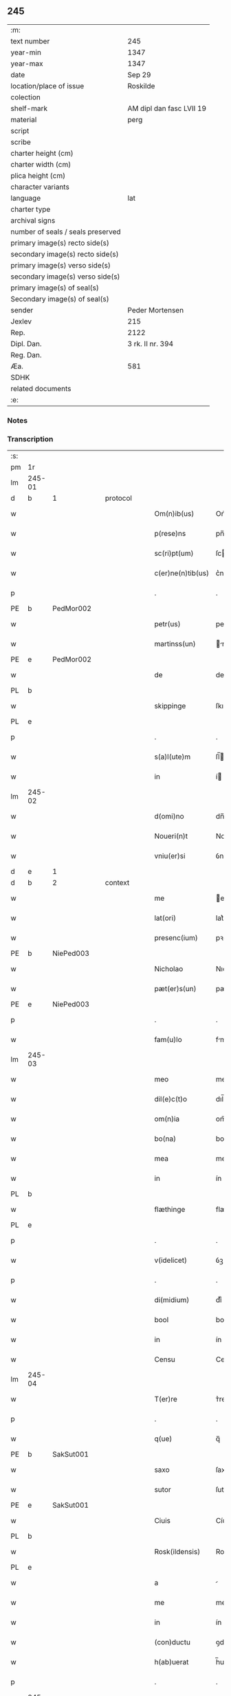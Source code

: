 ** 245

| :m:                               |                          |
| text number                       | 245                      |
| year-min                          | 1347                     |
| year-max                          | 1347                     |
| date                              | Sep 29                   |
| location/place of issue           | Roskilde                 |
| colection                         |                          |
| shelf-mark                        | AM dipl dan fasc LVII 19 |
| material                          | perg                     |
| script                            |                          |
| scribe                            |                          |
| charter height (cm)               |                          |
| charter width (cm)                |                          |
| plica height (cm)                 |                          |
| character variants                |                          |
| language                          | lat                      |
| charter type                      |                          |
| archival signs                    |                          |
| number of seals / seals preserved |                          |
| primary image(s) recto side(s)    |                          |
| secondary image(s) recto side(s)  |                          |
| primary image(s) verso side(s)    |                          |
| secondary image(s) verso side(s)  |                          |
| primary image(s) of seal(s)       |                          |
| Secondary image(s) of seal(s)     |                          |
| sender                            | Peder Mortensen          |
| Jexlev                            | 215                      |
| Rep.                              | 2122                     |
| Dipl. Dan.                        | 3 rk. II nr. 394         |
| Reg. Dan.                         |                          |
| Æa.                               | 581                      |
| SDHK                              |                          |
| related documents                 |                          |
| :e:                               |                          |

*** Notes


*** Transcription
| :s: |        |   |   |   |   |                   |            |   |   |   |   |     |   |   |   |        |          |          |  |    |    |    |    |
| pm  | 1r     |   |   |   |   |                   |            |   |   |   |   |     |   |   |   |        |          |          |  |    |    |    |    |
| lm  | 245-01 |   |   |   |   |                   |            |   |   |   |   |     |   |   |   |        |          |          |  |    |    |    |    |
| d  | b      | 1  |   | protocol  |   |                   |            |   |   |   |   |     |   |   |   |        |          |          |  |    |    |    |    |
| w   |        |   |   |   |   | Om(n)ib(us)       | Om̅ıbꝫ      |   |   |   |   | lat |   |   |   | 245-01 | 1:protocol |          |  |    |    |    |    |
| w   |        |   |   |   |   | p(rese)ns         | pn̅        |   |   |   |   | lat |   |   |   | 245-01 | 1:protocol |          |  |    |    |    |    |
| w   |        |   |   |   |   | sc(ri)pt(um)      | ſcptͫ      |   |   |   |   | lat |   |   |   | 245-01 | 1:protocol |          |  |    |    |    |    |
| w   |        |   |   |   |   | c(er)ne(n)tib(us) | c͛ne̅tıbꝫ    |   |   |   |   | lat |   |   |   | 245-01 | 1:protocol |          |  |    |    |    |    |
| p   |        |   |   |   |   | .                 | .          |   |   |   |   | lat |   |   |   | 245-01 | 1:protocol |          |  |    |    |    |    |
| PE  | b      | PedMor002  |   |   |   |                   |            |   |   |   |   |     |   |   |   |        |          |          |  |    |    |    |    |
| w   |        |   |   |   |   | petr(us)          | petrꝰ      |   |   |   |   | lat |   |   |   | 245-01 | 1:protocol |          |  |985|    |    |    |
| w   |        |   |   |   |   | martinss(un)      | rtínſ   |   |   |   |   | lat |   |   |   | 245-01 | 1:protocol |          |  |985|    |    |    |
| PE  | e      | PedMor002  |   |   |   |                   |            |   |   |   |   |     |   |   |   |        |          |          |  |    |    |    |    |
| w   |        |   |   |   |   | de                | de         |   |   |   |   | lat |   |   |   | 245-01 | 1:protocol |          |  |    |    |    |    |
| PL  | b      |   |   |   |   |                   |            |   |   |   |   |     |   |   |   |        |          |          |  |    |    |    |    |
| w   |        |   |   |   |   | skippinge         | ſkıínge   |   |   |   |   | lat |   |   |   | 245-01 | 1:protocol |          |  |    |    |1065|    |
| PL  | e      |   |   |   |   |                   |            |   |   |   |   |     |   |   |   |        |          |          |  |    |    |    |    |
| p   |        |   |   |   |   | .                 | .          |   |   |   |   | lat |   |   |   | 245-01 | 1:protocol |          |  |    |    |    |    |
| w   |        |   |   |   |   | s(a)l(ute)m       | ſl̅        |   |   |   |   | lat |   |   |   | 245-01 | 1:protocol |          |  |    |    |    |    |
| w   |        |   |   |   |   | in                | í         |   |   |   |   | lat |   |   |   | 245-01 | 1:protocol |          |  |    |    |    |    |
| lm  | 245-02 |   |   |   |   |                   |            |   |   |   |   |     |   |   |   |        |          |          |  |    |    |    |    |
| w   |        |   |   |   |   | d(omi)no          | dn̅o        |   |   |   |   | lat |   |   |   | 245-02 | 1:protocol |          |  |    |    |    |    |
| w   |        |   |   |   |   | Noueri(n)t        | Nouerı̅t    |   |   |   |   | lat |   |   |   | 245-02 | 1:protocol |          |  |    |    |    |    |
| w   |        |   |   |   |   | vniu(er)si        | ỽnıu͛ſí     |   |   |   |   | lat |   |   |   | 245-02 | 1:protocol |          |  |    |    |    |    |
| d  | e      | 1  |   |   |   |                   |            |   |   |   |   |     |   |   |   |        |          |          |  |    |    |    |    |
| d  | b      | 2  |   | context  |   |                   |            |   |   |   |   |     |   |   |   |        |          |          |  |    |    |    |    |
| w   |        |   |   |   |   | me                | e         |   |   |   |   | lat |   |   |   | 245-02 | 2:context |          |  |    |    |    |    |
| w   |        |   |   |   |   | lat(ori)          | lat͛        |   |   |   |   | lat |   |   |   | 245-02 | 2:context |          |  |    |    |    |    |
| w   |        |   |   |   |   | presenc(ium)      | pꝛeſen    |   |   |   |   | lat |   |   |   | 245-02 | 2:context |          |  |    |    |    |    |
| PE  | b      | NiePed003  |   |   |   |                   |            |   |   |   |   |     |   |   |   |        |          |          |  |    |    |    |    |
| w   |        |   |   |   |   | Nicholao          | Nıcholao   |   |   |   |   | lat |   |   |   | 245-02 | 2:context |          |  |986|    |    |    |
| w   |        |   |   |   |   | pæt(er)s(un)      | pæt͛       |   |   |   |   | lat |   |   |   | 245-02 | 2:context |          |  |986|    |    |    |
| PE  | e      | NiePed003  |   |   |   |                   |            |   |   |   |   |     |   |   |   |        |          |          |  |    |    |    |    |
| p   |        |   |   |   |   | .                 | .          |   |   |   |   | lat |   |   |   | 245-02 | 2:context |          |  |    |    |    |    |
| w   |        |   |   |   |   | fam(u)lo          | fml̅o      |   |   |   |   | lat |   |   |   | 245-02 | 2:context |          |  |    |    |    |    |
| lm  | 245-03 |   |   |   |   |                   |            |   |   |   |   |     |   |   |   |        |          |          |  |    |    |    |    |
| w   |        |   |   |   |   | meo               | meo        |   |   |   |   | lat |   |   |   | 245-03 | 2:context |          |  |    |    |    |    |
| w   |        |   |   |   |   | dil(e)c(t)o       | dıl̅co      |   |   |   |   | lat |   |   |   | 245-03 | 2:context |          |  |    |    |    |    |
| w   |        |   |   |   |   | om(n)ia           | om̅ıa       |   |   |   |   | lat |   |   |   | 245-03 | 2:context |          |  |    |    |    |    |
| w   |        |   |   |   |   | bo(na)            | bo        |   |   |   |   | lat |   |   |   | 245-03 | 2:context |          |  |    |    |    |    |
| w   |        |   |   |   |   | mea               | me        |   |   |   |   | lat |   |   |   | 245-03 | 2:context |          |  |    |    |    |    |
| w   |        |   |   |   |   | in                | ín         |   |   |   |   | lat |   |   |   | 245-03 | 2:context |          |  |    |    |    |    |
| PL  | b      |   |   |   |   |                   |            |   |   |   |   |     |   |   |   |        |          |          |  |    |    |    |    |
| w   |        |   |   |   |   | flæthinge         | flæthınge  |   |   |   |   | lat |   |   |   | 245-03 | 2:context |          |  |    |    |1066|    |
| PL  | e      |   |   |   |   |                   |            |   |   |   |   |     |   |   |   |        |          |          |  |    |    |    |    |
| p   |        |   |   |   |   | .                 | .          |   |   |   |   | lat |   |   |   | 245-03 | 2:context |          |  |    |    |    |    |
| w   |        |   |   |   |   | v(idelicet)       | ỽꝫ         |   |   |   |   | lat |   |   |   | 245-03 | 2:context |          |  |    |    |    |    |
| p   |        |   |   |   |   | .                 | .          |   |   |   |   | lat |   |   |   | 245-03 | 2:context |          |  |    |    |    |    |
| w   |        |   |   |   |   | di(midium)        | dıͫ         |   |   |   |   | lat |   |   |   | 245-03 | 2:context |          |  |    |    |    |    |
| w   |        |   |   |   |   | bool              | bool       |   |   |   |   | lat |   |   |   | 245-03 | 2:context |          |  |    |    |    |    |
| w   |        |   |   |   |   | in                | ín         |   |   |   |   | lat |   |   |   | 245-03 | 2:context |          |  |    |    |    |    |
| w   |        |   |   |   |   | Censu             | Cenſu      |   |   |   |   | lat |   |   |   | 245-03 | 2:context |          |  |    |    |    |    |
| lm  | 245-04 |   |   |   |   |                   |            |   |   |   |   |     |   |   |   |        |          |          |  |    |    |    |    |
| w   |        |   |   |   |   | T(er)re           | ᴛ͛re        |   |   |   |   | lat |   |   |   | 245-04 | 2:context |          |  |    |    |    |    |
| p   |        |   |   |   |   | .                 | .          |   |   |   |   | lat |   |   |   | 245-04 | 2:context |          |  |    |    |    |    |
| w   |        |   |   |   |   | q(ue)             | q̅          |   |   |   |   | lat |   |   |   | 245-04 | 2:context |          |  |    |    |    |    |
| PE  |  b     | SakSut001  |   |   |   |                   |            |   |   |   |   |     |   |   |   |        |          |          |  |    |    |    |    |
| w   |        |   |   |   |   | saxo              | ſaxo       |   |   |   |   | lat |   |   |   | 245-04 | 2:context |          |  |987|    |    |    |
| w   |        |   |   |   |   | sutor             | ſutoꝛ      |   |   |   |   | lat |   |   |   | 245-04 | 2:context |          |  |987|    |    |    |
| PE  |  e     | SakSut001  |   |   |   |                   |            |   |   |   |   |     |   |   |   |        |          |          |  |    |    |    |    |
| w   |        |   |   |   |   | Ciuis             | Cíuí      |   |   |   |   | lat |   |   |   | 245-04 | 2:context |          |  |    |    |    |    |
| PL  | b      |   |   |   |   |                   |            |   |   |   |   |     |   |   |   |        |          |          |  |    |    |    |    |
| w   |        |   |   |   |   | Rosk(ildensis)    | Roſꝃ       |   |   |   |   | lat |   |   |   | 245-04 | 2:context |          |  |    |    |1067|    |
| PL  | e      |   |   |   |   |                   |            |   |   |   |   |     |   |   |   |        |          |          |  |    |    |    |    |
| w   |        |   |   |   |   | a                 |           |   |   |   |   | lat |   |   |   | 245-04 | 2:context |          |  |    |    |    |    |
| w   |        |   |   |   |   | me                | me         |   |   |   |   | lat |   |   |   | 245-04 | 2:context |          |  |    |    |    |    |
| w   |        |   |   |   |   | in                | ín         |   |   |   |   | lat |   |   |   | 245-04 | 2:context |          |  |    |    |    |    |
| w   |        |   |   |   |   | (con)ductu        | ꝯduu      |   |   |   |   | lat |   |   |   | 245-04 | 2:context |          |  |    |    |    |    |
| w   |        |   |   |   |   | h(ab)uerat        | h̅uert     |   |   |   |   | lat |   |   |   | 245-04 | 2:context |          |  |    |    |    |    |
| p   |        |   |   |   |   | .                 | .          |   |   |   |   | lat |   |   |   | 245-04 | 2:context |          |  |    |    |    |    |
| lm  | 245-05 |   |   |   |   |                   |            |   |   |   |   |     |   |   |   |        |          |          |  |    |    |    |    |
| w   |        |   |   |   |   | R(acio)ne         | Rͦne        |   |   |   |   | lat |   |   |   | 245-05 | 2:context |          |  |    |    |    |    |
| w   |        |   |   |   |   | sui               | ſuí        |   |   |   |   | lat |   |   |   | 245-05 | 2:context |          |  |    |    |    |    |
| w   |        |   |   |   |   | fidel(is)         | fıdel̅      |   |   |   |   | lat |   |   |   | 245-05 | 2:context |          |  |    |    |    |    |
| w   |        |   |   |   |   | s(er)uicii        | uícíí     |   |   |   |   | lat |   |   |   | 245-05 | 2:context |          |  |    |    |    |    |
| p   |        |   |   |   |   | .                 | .          |   |   |   |   | lat |   |   |   | 245-05 | 2:context |          |  |    |    |    |    |
| w   |        |   |   |   |   | m(ihi)            | m         |   |   |   |   | lat |   |   |   | 245-05 | 2:context |          |  |    |    |    |    |
| w   |        |   |   |   |   | ab                | b         |   |   |   |   | lat |   |   |   | 245-05 | 2:context |          |  |    |    |    |    |
| w   |        |   |   |   |   | ip(s)o            | ıp̅o        |   |   |   |   | lat |   |   |   | 245-05 | 2:context |          |  |    |    |    |    |
| w   |        |   |   |   |   | inpensi           | ınpenſí    |   |   |   |   | lat |   |   |   | 245-05 | 2:context |          |  |    |    |    |    |
| p   |        |   |   |   |   | .                 | .          |   |   |   |   | lat |   |   |   | 245-05 | 2:context |          |  |    |    |    |    |
| w   |        |   |   |   |   | dedisse           | dedıſſe    |   |   |   |   | lat |   |   |   | 245-05 | 2:context |          |  |    |    |    |    |
| p   |        |   |   |   |   | .                 | .          |   |   |   |   | lat |   |   |   | 245-05 | 2:context |          |  |    |    |    |    |
| w   |        |   |   |   |   | (et)              |           |   |   |   |   | lat |   |   |   | 245-05 | 2:context |          |  |    |    |    |    |
| w   |        |   |   |   |   | assignasse        | ſſignſſe |   |   |   |   | lat |   |   |   | 245-05 | 2:context |          |  |    |    |    |    |
| p   |        |   |   |   |   | .                 | .          |   |   |   |   | lat |   |   |   | 245-05 | 2:context |          |  |    |    |    |    |
| lm  | 245-06 |   |   |   |   |                   |            |   |   |   |   |     |   |   |   |        |          |          |  |    |    |    |    |
| w   |        |   |   |   |   | absq(ue)          | bſqꝫ      |   |   |   |   | lat |   |   |   | 245-06 | 2:context |          |  |    |    |    |    |
| w   |        |   |   |   |   | om(n)i            | om̅ı        |   |   |   |   | lat |   |   |   | 245-06 | 2:context |          |  |    |    |    |    |
| w   |        |   |   |   |   | alia              | lıa       |   |   |   |   | lat |   |   |   | 245-06 | 2:context |          |  |    |    |    |    |
| w   |        |   |   |   |   | scotac(i)o(n)e    | ſcotc̅oe   |   |   |   |   | lat |   |   |   | 245-06 | 2:context |          |  |    |    |    |    |
| p   |        |   |   |   |   | .                 | .          |   |   |   |   | lat |   |   |   | 245-06 | 2:context |          |  |    |    |    |    |
| w   |        |   |   |   |   | iure              | íure       |   |   |   |   | lat |   |   |   | 245-06 | 2:context |          |  |    |    |    |    |
| w   |        |   |   |   |   | p(er)petuo        | ̲etuo      |   |   |   |   | lat |   |   |   | 245-06 | 2:context |          |  |    |    |    |    |
| w   |        |   |   |   |   | possidenda        | poſſıdend |   |   |   |   | lat |   |   |   | 245-06 | 2:context |          |  |    |    |    |    |
| p   |        |   |   |   |   | .                 | .          |   |   |   |   | lat |   |   |   | 245-06 | 2:context |          |  |    |    |    |    |
| w   |        |   |   |   |   | Insup(er)         | Inſup̲      |   |   |   |   | lat |   |   |   | 245-06 | 2:context |          |  |    |    |    |    |
| w   |        |   |   |   |   | obligo            | oblıgo     |   |   |   |   | lat |   |   |   | 245-06 | 2:context |          |  |    |    |    |    |
| lm  | 245-07 |   |   |   |   |                   |            |   |   |   |   |     |   |   |   |        |          |          |  |    |    |    |    |
| w   |        |   |   |   |   | me                | me         |   |   |   |   | lat |   |   |   | 245-07 | 2:context |          |  |    |    |    |    |
| w   |        |   |   |   |   | (et)              |           |   |   |   |   | lat |   |   |   | 245-07 | 2:context |          |  |    |    |    |    |
| w   |        |   |   |   |   | h(er)edes         | h͛ede      |   |   |   |   | lat |   |   |   | 245-07 | 2:context |          |  |    |    |    |    |
| w   |        |   |   |   |   | meos              | meo       |   |   |   |   | lat |   |   |   | 245-07 | 2:context |          |  |    |    |    |    |
| w   |        |   |   |   |   | ip(s)i            | ıp̅ı        |   |   |   |   | lat |   |   |   | 245-07 | 2:context |          |  |    |    |    |    |
| PE  | b      | NiePed003  |   |   |   |                   |            |   |   |   |   |     |   |   |   |        |          |          |  |    |    |    |    |
| w   |        |   |   |   |   | N(icholao)        | N.         |   |   |   |   | lat |   |   |   | 245-07 | 2:context |          |  |988|    |    |    |
| PE  | e      | NiePed003  |   |   |   |                   |            |   |   |   |   |     |   |   |   |        |          |          |  |    |    |    |    |
| w   |        |   |   |   |   | (et)              |           |   |   |   |   | lat |   |   |   | 245-07 | 2:context |          |  |    |    |    |    |
| w   |        |   |   |   |   | h(er)edib(us)     | h͛edıbꝫ     |   |   |   |   | lat |   |   |   | 245-07 | 2:context |          |  |    |    |    |    |
| w   |        |   |   |   |   | suis              | ſuı       |   |   |   |   | lat |   |   |   | 245-07 | 2:context |          |  |    |    |    |    |
| p   |        |   |   |   |   | .                 | .          |   |   |   |   | lat |   |   |   | 245-07 | 2:context |          |  |    |    |    |    |
| w   |        |   |   |   |   | d(i)c(t)a         | dc̅a        |   |   |   |   | lat |   |   |   | 245-07 | 2:context |          |  |    |    |    |    |
| w   |        |   |   |   |   | bona              | bona       |   |   |   |   | lat |   |   |   | 245-07 | 2:context |          |  |    |    |    |    |
| p   |        |   |   |   |   | .                 | .          |   |   |   |   | lat |   |   |   | 245-07 | 2:context |          |  |    |    |    |    |
| w   |        |   |   |   |   | ap(ro)p(ri)are    | aꝛe     |   |   |   |   | lat |   |   |   | 245-07 | 2:context |          |  |    |    |    |    |
| p   |        |   |   |   |   | .                 | .          |   |   |   |   | lat |   |   |   | 245-07 | 2:context |          |  |    |    |    |    |
| lm  | 245-08 |   |   |   |   |                   |            |   |   |   |   |     |   |   |   |        |          |          |  |    |    |    |    |
| w   |        |   |   |   |   | ab                | b         |   |   |   |   | lat |   |   |   | 245-08 | 2:context |          |  |    |    |    |    |
| w   |        |   |   |   |   | !om(m)nj¡         | !om̅nȷ¡     |   |   |   |   | lat |   |   |   | 245-08 | 2:context |          |  |    |    |    |    |
| w   |        |   |   |   |   | inpetic(i)one     | ınpetıc̅one |   |   |   |   | lat |   |   |   | 245-08 | 2:context |          |  |    |    |    |    |
| w   |        |   |   |   |   | presenc(ium)      | pꝛeſen    |   |   |   |   | lat |   |   |   | 245-08 | 2:context |          |  |    |    |    |    |
| w   |        |   |   |   |   | seu               | ſeu        |   |   |   |   | lat |   |   |   | 245-08 | 2:context |          |  |    |    |    |    |
| w   |        |   |   |   |   | post(eror)um      | poﬅu     |   |   |   |   | lat |   |   |   | 245-08 | 2:context |          |  |    |    |    |    |
| p   |        |   |   |   |   | .                 | .          |   |   |   |   | lat |   |   |   | 245-08 | 2:context |          |  |    |    |    |    |
| d  | e      | 2  |   |   |   |                   |            |   |   |   |   |     |   |   |   |        |          |          |  |    |    |    |    |
| d  | b      | 3 |   | eschatocol  |   |                   |            |   |   |   |   |     |   |   |   |        |          |          |  |    |    |    |    |
| w   |        |   |   |   |   | Datu(m)           | Datu̅       |   |   |   |   | lat |   |   |   | 245-08 | 3:eschatocol |          |  |    |    |    |    |
| PL  | b      |   |   |   |   |                   |            |   |   |   |   |     |   |   |   |        |          |          |  |    |    |    |    |
| w   |        |   |   |   |   | Rosk(ildis)       | Roſꝃ       |   |   |   |   | lat |   |   |   | 245-08 | 3:eschatocol |          |  |    |    |1068|    |
| PL  | e      |   |   |   |   |                   |            |   |   |   |   |     |   |   |   |        |          |          |  |    |    |    |    |
| p   |        |   |   |   |   | .                 | .          |   |   |   |   | lat |   |   |   | 245-08 | 3:eschatocol |          |  |    |    |    |    |
| w   |        |   |   |   |   | s(u)b             | ſ̅b         |   |   |   |   | lat |   |   |   | 245-08 | 3:eschatocol |          |  |    |    |    |    |
| p   |        |   |   |   |   | .                 | .          |   |   |   |   | lat |   |   |   | 245-08 | 3:eschatocol |          |  |    |    |    |    |
| lm  | 245-09 |   |   |   |   |                   |            |   |   |   |   |     |   |   |   |        |          |          |  |    |    |    |    |
| w   |        |   |   |   |   | Testimo(n)io      | ᴛeﬅımo̅ıo   |   |   |   |   | lat |   |   |   | 245-09 | 3:eschatocol |          |  |    |    |    |    |
| w   |        |   |   |   |   | sigilli           | ſıgılli    |   |   |   |   | lat |   |   |   | 245-09 | 3:eschatocol |          |  |    |    |    |    |
| w   |        |   |   |   |   | mej               | me        |   |   |   |   | lat |   |   |   | 245-09 | 3:eschatocol |          |  |    |    |    |    |
| p   |        |   |   |   |   | .                 | .          |   |   |   |   | lat |   |   |   | 245-09 | 3:eschatocol |          |  |    |    |    |    |
| w   |        |   |   |   |   | vna               | ỽn        |   |   |   |   | lat |   |   |   | 245-09 | 3:eschatocol |          |  |    |    |    |    |
| w   |        |   |   |   |   | c(um)             | cͫ          |   |   |   |   | lat |   |   |   | 245-09 | 3:eschatocol |          |  |    |    |    |    |
| w   |        |   |   |   |   | sigillo           | ſıgıllo    |   |   |   |   | lat |   |   |   | 245-09 | 3:eschatocol |          |  |    |    |    |    |
| PE  | b      | BoxFal001  |   |   |   |                   |            |   |   |   |   |     |   |   |   |        |          |          |  |    |    |    |    |
| w   |        |   |   |   |   | boecii            | boecíí     |   |   |   |   | lat |   |   |   | 245-09 | 3:eschatocol |          |  |989|    |    |    |
| w   |        |   |   |   |   | falk              | falk       |   |   |   |   | lat |   |   |   | 245-09 | 3:eschatocol |          |  |989|    |    |    |
| PE  | e      | BoxFal001  |   |   |   |                   |            |   |   |   |   |     |   |   |   |        |          |          |  |    |    |    |    |
| p   |        |   |   |   |   | .                 | .          |   |   |   |   | lat |   |   |   | 245-09 | 3:eschatocol |          |  |    |    |    |    |
| w   |        |   |   |   |   | anno              | nno       |   |   |   |   | lat |   |   |   | 245-09 | 3:eschatocol |          |  |    |    |    |    |
| w   |        |   |   |   |   | do(mini)          | do        |   |   |   |   | lat |   |   |   | 245-09 | 3:eschatocol |          |  |    |    |    |    |
| n   |        |   |   |   |   | mͦ                 | ͦ          |   |   |   |   | lat |   |   |   | 245-09 | 3:eschatocol |          |  |    |    |    |    |
| p   |        |   |   |   |   | .                 | .          |   |   |   |   | lat |   |   |   | 245-09 | 3:eschatocol |          |  |    |    |    |    |
| lm  | 245-10 |   |   |   |   |                   |            |   |   |   |   |     |   |   |   |        |          |          |  |    |    |    |    |
| p   |        |   |   |   |   | .                 | .          |   |   |   |   | lat |   |   |   | 245-09 | 3:eschatocol |          |  |    |    |    |    |
| n   |        |   |   |   |   | CCCͦ               | CCͦC        |   |   |   |   | lat |   |   |   | 245-10 | 3:eschatocol |          |  |    |    |    |    |
| n   |        |   |   |   |   | xlͦ                | xlͦ         |   |   |   |   | lat |   |   |   | 245-10 | 3:eschatocol |          |  |    |    |    |    |
| p   |        |   |   |   |   | .                 | .          |   |   |   |   | lat |   |   |   | 245-10 | 3:eschatocol |          |  |    |    |    |    |
| w   |        |   |   |   |   | sep(timo)         | ſepͦ        |   |   |   |   | lat |   |   |   | 245-10 | 3:eschatocol |          |  |    |    |    |    |
| p   |        |   |   |   |   | .                 | .          |   |   |   |   | lat |   |   |   | 245-10 | 3:eschatocol |          |  |    |    |    |    |
| w   |        |   |   |   |   | die               | dıe        |   |   |   |   | lat |   |   |   | 245-10 | 3:eschatocol |          |  |    |    |    |    |
| w   |        |   |   |   |   | b(eat)i           | bı̅         |   |   |   |   | lat |   |   |   | 245-10 | 3:eschatocol |          |  |    |    |    |    |
| w   |        |   |   |   |   | michael(is)       | ıchael̅    |   |   |   |   | lat |   |   |   | 245-10 | 3:eschatocol |          |  |    |    |    |    |
| p   |        |   |   |   |   | /                 | /          |   |   |   |   | lat |   |   |   | 245-10 | 3:eschatocol |          |  |    |    |    |    |
| d  | e      | 3  |   |   |   |                   |            |   |   |   |   |     |   |   |   |        |          |          |  |    |    |    |    |
| :e: |        |   |   |   |   |                   |            |   |   |   |   |     |   |   |   |        |          |          |  |    |    |    |    |